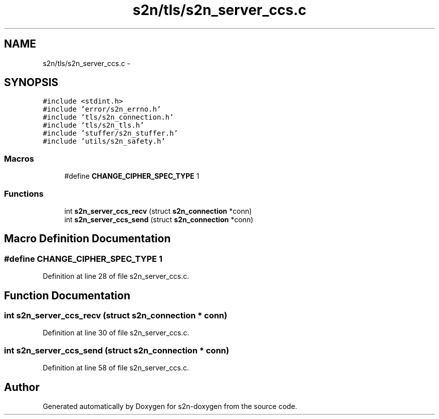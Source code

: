 .TH "s2n/tls/s2n_server_ccs.c" 3 "Tue Jun 28 2016" "s2n-doxygen" \" -*- nroff -*-
.ad l
.nh
.SH NAME
s2n/tls/s2n_server_ccs.c \- 
.SH SYNOPSIS
.br
.PP
\fC#include <stdint\&.h>\fP
.br
\fC#include 'error/s2n_errno\&.h'\fP
.br
\fC#include 'tls/s2n_connection\&.h'\fP
.br
\fC#include 'tls/s2n_tls\&.h'\fP
.br
\fC#include 'stuffer/s2n_stuffer\&.h'\fP
.br
\fC#include 'utils/s2n_safety\&.h'\fP
.br

.SS "Macros"

.in +1c
.ti -1c
.RI "#define \fBCHANGE_CIPHER_SPEC_TYPE\fP   1"
.br
.in -1c
.SS "Functions"

.in +1c
.ti -1c
.RI "int \fBs2n_server_ccs_recv\fP (struct \fBs2n_connection\fP *conn)"
.br
.ti -1c
.RI "int \fBs2n_server_ccs_send\fP (struct \fBs2n_connection\fP *conn)"
.br
.in -1c
.SH "Macro Definition Documentation"
.PP 
.SS "#define CHANGE_CIPHER_SPEC_TYPE   1"

.PP
Definition at line 28 of file s2n_server_ccs\&.c\&.
.SH "Function Documentation"
.PP 
.SS "int s2n_server_ccs_recv (struct \fBs2n_connection\fP * conn)"

.PP
Definition at line 30 of file s2n_server_ccs\&.c\&.
.SS "int s2n_server_ccs_send (struct \fBs2n_connection\fP * conn)"

.PP
Definition at line 58 of file s2n_server_ccs\&.c\&.
.SH "Author"
.PP 
Generated automatically by Doxygen for s2n-doxygen from the source code\&.
